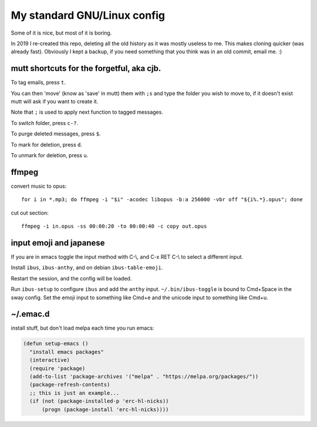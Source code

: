 My standard GNU/Linux config
============================

Some of it is nice, but most of it is boring.

In 2019 I re-created this repo, deleting all the old history as it was mostly
useless to me. This makes cloning quicker (was already fast).  Obviously I kept
a backup, if you need something that you think was in an old commit, email
me. :)

mutt shortcuts for the forgetful, aka cjb.
------------------------------------------

To tag emails, press ``t``.

You can then 'move' (know as 'save' in mutt) them with ``;s`` and type the
folder you wish to move to, if it doesn't exist mutt will ask if you want to
create it.

Note that ``;`` is used to apply next function to tagged messages.

To switch folder, press ``c-?``.

To purge deleted messages, press ``$``.

To mark for deletion, press ``d``.

To unmark for deletion, press ``u``.

ffmpeg
------

convert music to opus:

::

    for i in *.mp3; do ffmpeg -i "$i" -acodec libopus -b:a 256000 -vbr off "${i%.*}.opus"; done

cut out section:

::

    ffmpeg -i in.opus -ss 00:00:20 -to 00:00:40 -c copy out.opus

input emoji and japanese
------------------------

If you are in emacs toggle the input method with C-\\, and C-x RET C-\\ to
select a different input.

Install ``ibus``, ``ibus-anthy``, and on debian ``ibus-table-emoji``.

Restart the session, and the config will be loaded.

Run ``ibus-setup`` to configure ``ibus`` and add the ``anthy`` input.
``~/.bin/ibus-toggle`` is bound to Cmd+Space in the sway config. Set the emoji
input to something like Cmd+e and the unicode input to something like Cmd+u.

~/.emac.d
---------

install stuff, but don't load melpa each time you run emacs:

.. code:: elisp

      (defun setup-emacs ()
        "install emacs packages"
        (interactive)
        (require 'package)
        (add-to-list 'package-archives '("melpa" . "https://melpa.org/packages/"))
        (package-refresh-contents)
        ;; this is just an example...
        (if (not (package-installed-p 'erc-hl-nicks))
            (progn (package-install 'erc-hl-nicks))))

